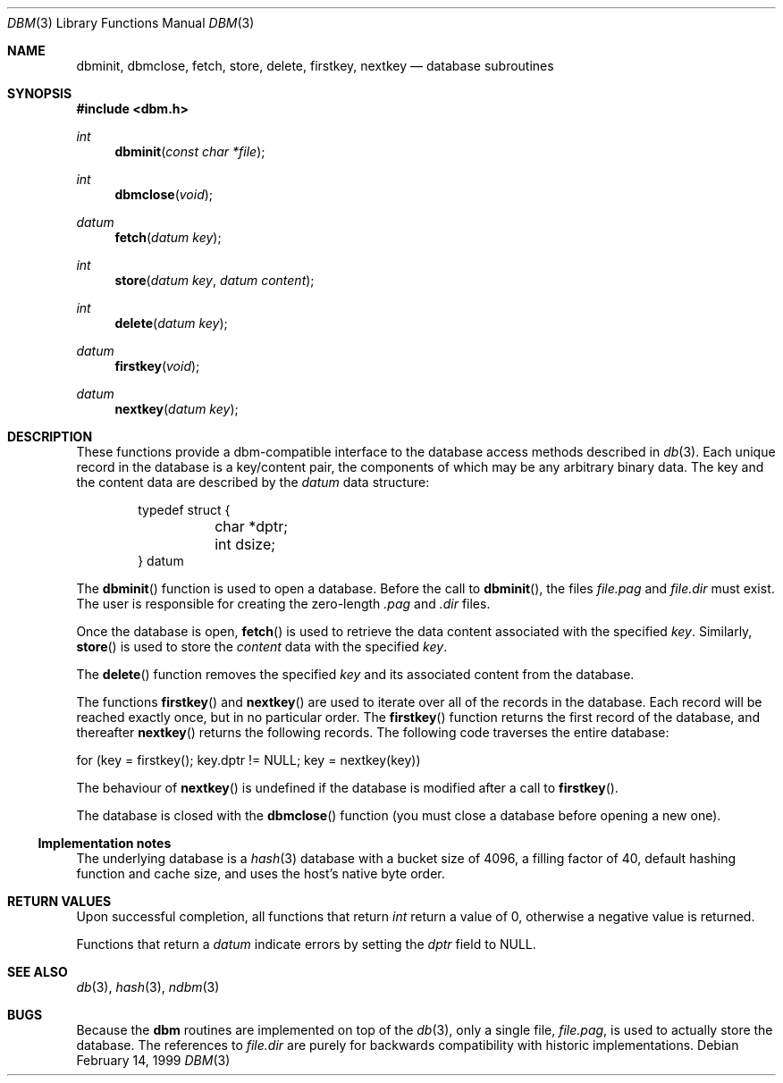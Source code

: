 .\" $OpenBSD: src/lib/libc/db/man/dbm.3,v 1.8 2003/06/17 21:56:23 millert Exp $
.\"
.\" Copyright (c) 1999 Todd C. Miller <Todd.Miller@courtesan.com>
.\"
.\" Permission to use, copy, modify, and distribute this software for any
.\" purpose with or without fee is hereby granted, provided that the above
.\" copyright notice and this permission notice appear in all copies.
.\"
.\" THE SOFTWARE IS PROVIDED "AS IS" AND THE AUTHOR DISCLAIMS ALL WARRANTIES
.\" WITH REGARD TO THIS SOFTWARE INCLUDING ALL IMPLIED WARRANTIES OF
.\" MERCHANTABILITY AND FITNESS. IN NO EVENT SHALL THE AUTHOR BE LIABLE FOR
.\" ANY SPECIAL, DIRECT, INDIRECT, OR CONSEQUENTIAL DAMAGES OR ANY DAMAGES
.\" WHATSOEVER RESULTING FROM LOSS OF USE, DATA OR PROFITS, WHETHER IN AN
.\" ACTION OF CONTRACT, NEGLIGENCE OR OTHER TORTIOUS ACTION, ARISING OUT OF
.\" OR IN CONNECTION WITH THE USE OR PERFORMANCE OF THIS SOFTWARE.
.\"
.Dd February 14, 1999
.Dt DBM 3
.Os
.Sh NAME
.Nm dbminit ,
.Nm dbmclose ,
.Nm fetch ,
.Nm store ,
.Nm delete ,
.Nm firstkey ,
.Nm nextkey
.Nd database subroutines
.Sh SYNOPSIS
.Fd #include <dbm.h>
.Ft int
.Fn dbminit "const char *file"
.Ft int
.Fn dbmclose "void"
.Ft datum
.Fn fetch "datum key"
.Ft int
.Fn store "datum key" "datum content"
.Ft int
.Fn delete "datum key"
.Ft datum
.Fn firstkey "void"
.Ft datum
.Fn nextkey "datum key"
.Sh DESCRIPTION
These functions provide a dbm-compatible interface to the
database access methods described in
.Xr db 3 .
Each unique record in the database is a key/content pair,
the components of which may be any arbitrary binary data.
The key and the content data are described by the
.Ft datum
data structure:
.Bd -literal -offset indent
typedef struct {
	char *dptr;
	int dsize;
} datum
.Ed
.Pp
The
.Fn dbminit
function is used to open a database.
Before the call to
.Fn dbminit ,
the files
.Pa file.pag
and
.Pa file.dir
must exist.
The user is responsible for creating the zero-length
.Pa \&.pag
and
.Pa \&.dir
files.
.Pp
Once the database is open,
.Fn fetch
is used to retrieve the data content associated with the specified
.Fa key .
Similarly,
.Fn store
is used to store the
.Fa content
data with the specified
.Fa key .
.Pp
The
.Fn delete
function removes the specified
.Fa key
and its associated content from the database.
.Pp
The functions
.Fn firstkey
and
.Fn nextkey
are used to iterate over all of the records in the database.
Each record will be reached exactly once, but in no particular order.
The
.Fn firstkey
function returns the first record of the database, and thereafter
.Fn nextkey
returns the following records.
The following code traverses the entire database:
.Bd -literal
  for (key = firstkey(); key.dptr != NULL; key = nextkey(key))
.Ed
.Pp
The behaviour of
.Fn nextkey
is undefined if the database is modified after a call to
.Fn firstkey .
.Pp
The database is closed with the
.Fn dbmclose
function (you must close a database before opening a new one).
.Ss Implementation notes
The underlying database is a
.Xr hash 3
database with a
bucket size of 4096,
a filling factor of 40,
default hashing function and cache size,
and uses the host's native byte order.
.Sh RETURN VALUES
Upon successful completion, all functions that return
.Ft int
return a value of 0, otherwise a negative value is returned.
.Pp
Functions that return a
.Ft datum
indicate errors by setting the
.Va dptr
field to
.Dv NULL .
.Sh SEE ALSO
.Xr db 3 ,
.Xr hash 3 ,
.Xr ndbm 3
.Sh BUGS
Because the
.Nm dbm
routines are implemented on top of the
.Xr db 3 ,
only a single file,
.Pa file.pag ,
is used to actually store the database.
The references to
.Pa file.dir
are purely for backwards compatibility with historic implementations.
